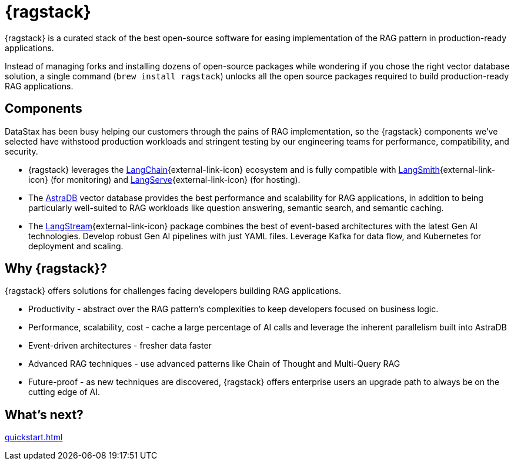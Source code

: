= {ragstack}

{ragstack} is a curated stack of the best open-source software for easing implementation of the RAG pattern in production-ready applications.

Instead of managing forks and installing dozens of open-source packages while wondering if you chose the right vector database solution, a single command (`brew install ragstack`) unlocks all the open source packages required to build production-ready RAG applications.

== Components

DataStax has been busy helping our customers through the pains of RAG implementation, so the {ragstack} components we've selected have withstood production workloads and stringent testing by our engineering teams for performance, compatibility, and security.

* {ragstack} leverages the https://python.langchain.com/docs/get_started/introduction[LangChain^]{external-link-icon} ecosystem and is fully compatible with https://docs.smith.langchain.com/[LangSmith^]{external-link-icon} (for monitoring) and https://github.com/langchain-ai/langserve[LangServe^]{external-link-icon} (for hosting).

* The https://docs.datastax.com/en/astra-serverless/docs/[AstraDB] vector database provides the best performance and scalability for RAG applications, in addition to being particularly well-suited to RAG workloads like question answering, semantic search, and semantic caching.

* The https://langstream.ai[LangStream^]{external-link-icon} package combines the best of event-based architectures with the latest Gen AI technologies. Develop robust Gen AI pipelines with just YAML files. Leverage Kafka for data flow, and Kubernetes for deployment and scaling.

== Why {ragstack}?

{ragstack} offers solutions for challenges facing developers building RAG applications.

* Productivity - abstract over the RAG pattern's complexities to keep developers focused on business logic.
* Performance, scalability, cost - cache a large percentage of AI calls and leverage the inherent parallelism built into AstraDB
* Event-driven architectures - fresher data faster
* Advanced RAG techniques - use advanced patterns like Chain of Thought and Multi-Query RAG
* Future-proof - as new techniques are discovered, {ragstack} offers enterprise users an upgrade path to always be on the cutting edge of AI.

== What's next?

xref:quickstart.adoc[]